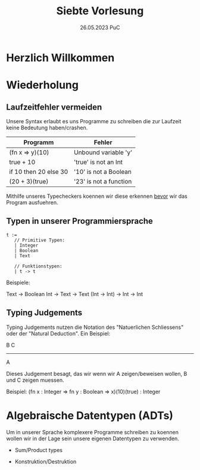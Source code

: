 #+TITLE: Siebte Vorlesung
#+DATE: 26.05.2023 PuC
* Herzlich Willkommen

* Wiederholung
** Laufzeitfehler vermeiden

Unsere Syntax erlaubt es uns Programme zu schreiben die zur
Laufzeit keine Bedeutung haben/crashen.

| Programm              | Fehler                 |
|-----------------------+------------------------|
| (fn x => y)(10)       | Unbound variable 'y'   |
|-----------------------+------------------------|
| true + 10             | 'true' is not an Int   |
|-----------------------+------------------------|
| if 10 then 20 else 30 | '10' is not a Boolean  |
|-----------------------+------------------------|
| (20 + 3)(true)        | '23' is not a function |

Mithilfe unseres Typecheckers koennen wir diese erkennen
_bevor_ wir das Program ausfuehren.

** Typen in unserer Programmiersprache

#+begin_src
t :=
   // Primitive Typen:
   | Integer
   | Boolean
   | Text

   // Funktionstypen:
   | t -> t
#+end_src

Beispiele:

Text -> Boolean
Int -> Text -> Text
(Int -> Int) -> Int -> Int

** Typing Judgements

Typing Judgements nutzen die Notation des "Natuerlichen Schliessens"
oder der "Natural Deduction". Ein Beispiel:

                              B   C
                              -----
                                A

Dieses Judgement besagt, das wir wenn wir A zeigen/beweisen wollen, B und C
zeigen muessen.

Beispiel:
(fn x : Integer => fn y : Boolean => x)(10)(true) : Integer

* Algebraische Datentypen (ADTs)

Um in unserer Sprache komplexere Programme schreiben zu koennen wollen
wir in der Lage sein unsere eigenen Datentypen zu verwenden.

- Sum/Product types

- Konstruktion/Destruktion
